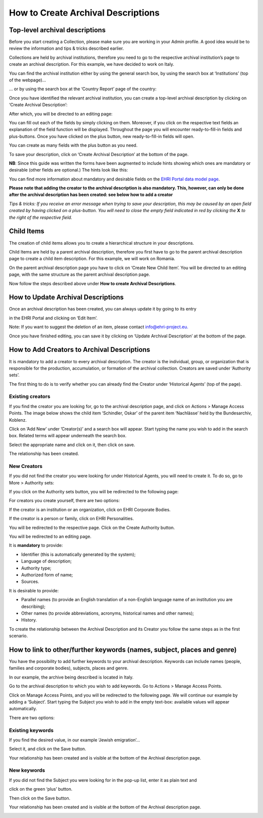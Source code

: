 ***********************************
How to Create Archival Descriptions
***********************************

Top-level archival descriptions
###############################

Before you start creating a Collection, please make sure you are working
in your Admin profile. A good idea would be to review the information
and tips & tricks described earlier.

Collections are held by archival institutions, therefore you need to go
to the respective archival institution’s page to create an archival
description. For this example, we have decided to work on Italy.

You can find the archival institution either by using the general search
box, by using the search box at ‘Institutions’ (top of the webpage)...

|image30|

… or by using the search box at the ‘Country Report’ page of the
country:

|image31|

Once you have identified the relevant archival institution, you can
create a top-level archival description by clicking on ‘Create Archival
Description’:

|image32|

After which, you will be directed to an editing page:

|image33|

You can fill out each of the fields by simply clicking on them.
Moreover, if you click on the respective text fields an explanation of
the field function will be displayed. Throughout the page you will
encounter ready-to-fill-in fields and plus-buttons. Once you have
clicked on the plus button, new ready-to-fill-in fields will open.

You can create as many fields with the plus button as you need.

To save your description, click on ‘Create Archival Description’ at the
bottom of the page.

**NB**: Since this guide was written the forms have been augmented to include
hints showing which ones are mandatory or desirable (other fields are optional.)
The hints look like this:

|image_field_hints|

You can find more information about mandatory and desirable fields on the
`EHRI Portal data model page <https://portal.ehri-project.eu/help/datamodel>`_.

**Please note that adding the creator to the archival description
is also mandatory. This, however, can only be done after the archival
description has been created: see below how to add a creator**


*Tips & tricks: If you receive an error message when trying to save your
description, this may be caused by an open field created by having
clicked on a plus-button. You will need to close the empty field
indicated in red by clicking the* **X** *to the right of the
respective field.*

Child Items
###########

The creation of child items allows you to create a hierarchical
structure in your descriptions.

Child Items are held by a parent archival description, therefore you
first have to go to the parent archival description page to create a
child item description. For this example, we will work on Romania.

|image34|

On the parent archival description page you have to click on ‘Create New
Child Item’. You will be directed to an editing page, with the same
structure as the parent archival description page.

|image35|

Now follow the steps described above under **How to create Archival
Descriptions**.

How to Update Archival Descriptions
###################################

Once an archival description has been created, you can always update it
by going to its entry

in the EHRI Portal and clicking on ‘Edit Item’.

Note: If you want to suggest the deletion of an item, please contact
info@ehri-project.eu\ `. <mailto:info@ehri-project.eu>`__

|image36|

Once you have finished editing, you can save it by clicking on ‘Update
Archival Description’ at the bottom of the page.

|image37|

How to Add Creators to Archival Descriptions
############################################

It is mandatory to add a creator to every archival description. The
creator is the individual, group, or organization that is responsible
for the production, accumulation, or formation of the archival
collection. Creators are saved under ‘Authority sets’.

The first thing to do is to verify whether you can already find the
Creator under ‘Historical Agents’ (top of the page).

Existing creators
~~~~~~~~~~~~~~~~~

If you find the creator you are looking for, go to the archival
description page, and click on Actions > Manage Access Points. The image
below shows the child item ‘Schindler, Oskar’ of the parent item
‘Nachlässe’ held by the Bundesarchiv, Koblenz.

|image39|

Click on ’Add New’ under ’Creator(s)’ and a search box will appear.
Start typing the name you wish to add in the search box. Related terms
will appear underneath the search box.

|image40|

Select the appropriate name and click on it, then click on save.

|image41|

The relationship has been created.

|image42|

New Creators
~~~~~~~~~~~~

If you did not find the creator you were looking for under Historical
Agents, you will need to create it. To do so, go to More > Authority
sets:

|image43|

If you click on the Authority sets button, you will be redirected to the
following page:

|image44|

For creators you create yourself, there are two options:

If the creator is an institution or an organization, click on EHRI
Corporate Bodies.

|image45|

If the creator is a person or family, click on EHRI Personalities.

|image46|

You will be redirected to the respective page. Click on the Create
Authority button.

|image47|

You will be redirected to an editing page.

It is **mandatory** to provide:

-  Identifier (this is automatically generated by the system);
-  Language of description;
-  Authority type;
-  Authorized form of name;
-  Sources.

It is desirable to provide:

-  Parallel names (to provide an English translation of a non-English
   language name of an institution you are describing);
-  Other names (to provide abbreviations, acronyms, historical names and
   other names);
-  History.

|image48|

To create the relationship between the Archival Description and its
Creator you follow the same steps as in the first scenario.

How to link to other/further keywords (names, subject, places and genre)
########################################################################

You have the possibility to add further keywords to your archival
description. Keywords can include names (people, families and corporate
bodies), subjects, places and genre.

In our example, the archive being described is located in Italy.

Go to the archival description to which you wish to add keywords. Go to
Actions > Manage Access Points.

|image49|

Click on Manage Access Points, and you will be redirected to the
following page. We will continue our example by adding a ‘Subject’.
Start typing the Subject you wish to add in the empty text-box:
available values will appear automatically.

There are two options:

Existing keywords
~~~~~~~~~~~~~~~~~

If you find the desired value, in our example ‘Jewish emigration’...

|image50|

Select it, and click on the Save button.

|image51|

Your relationship has been created and is visible at the bottom of the
Archival description page.

|image52|

New keywords
~~~~~~~~~~~~

If you did not find the Subject you were looking for in the pop-up list,
enter it as plain text and

click on the green ‘plus’ button.

|image53|

Then click on the Save button.

|image54|

Your relationship has been created and is visible at the bottom of the
Archival description page.

|image55|

.. |image30| image:: images/create_description_image30.png
.. |image31| image:: images/create_description_image31.png
.. |image32| image:: images/create_description_image32.png
.. |image33| image:: images/create_description_image33.png
.. |image34| image:: images/create_description_image34.png
.. |image35| image:: images/create_description_image35.png
.. |image36| image:: images/create_description_image36.png
.. |image37| image:: images/create_description_image37.png
.. |image39| image:: images/create_description_image39.png
.. |image40| image:: images/create_description_image40.png
.. |image41| image:: images/create_description_image41.png
.. |image42| image:: images/create_description_image42.png
.. |image43| image:: images/create_description_image43.png
.. |image44| image:: images/create_description_image44.png
.. |image45| image:: images/create_description_image45.png
.. |image46| image:: images/create_description_image46.png
.. |image47| image:: images/create_description_image47.png
.. |image48| image:: images/create_description_image48.png
.. |image49| image:: images/create_description_image49.png
.. |image50| image:: images/create_description_image50.png
.. |image51| image:: images/create_description_image51.png
.. |image52| image:: images/create_description_image52.png
.. |image53| image:: images/create_description_image53.png
.. |image54| image:: images/create_description_image54.png
.. |image55| image:: images/create_description_image55.png
.. |image_field_hints| image:: images/field_hints.png